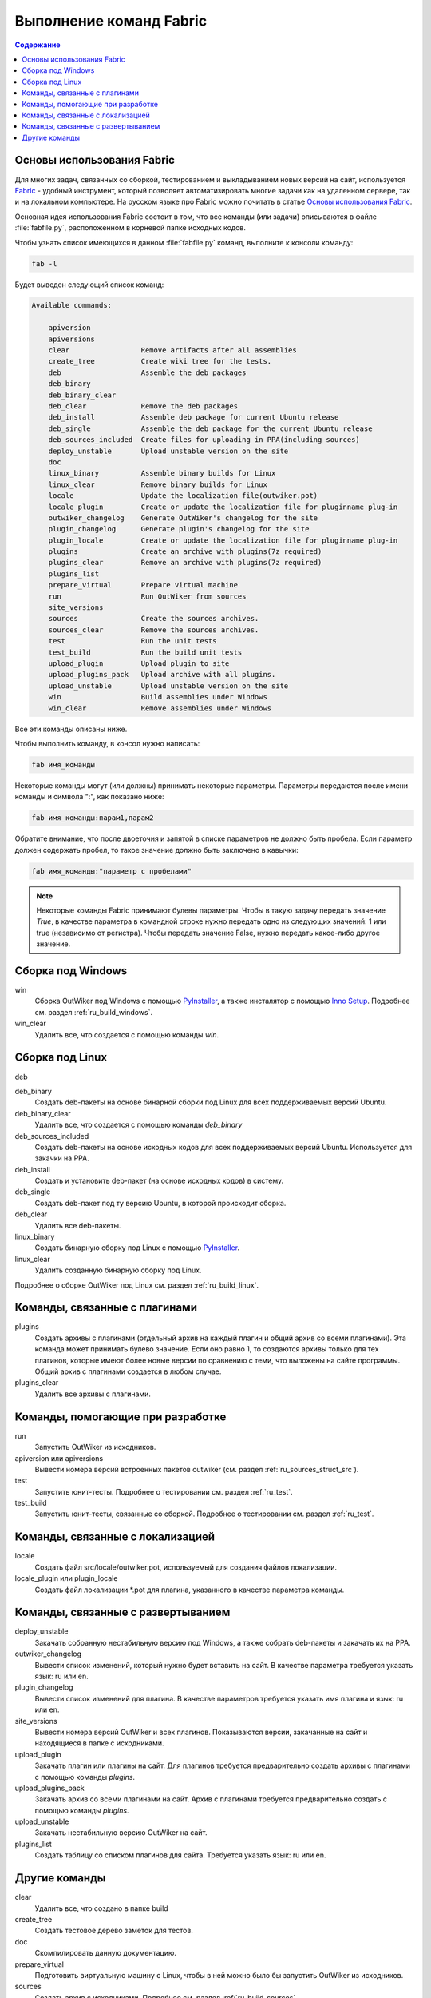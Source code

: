 .. _ru_fabfile:

Выполнение команд Fabric
========================

.. contents:: Содержание
   :depth: 2


.. _ru_fabric:

Основы использования Fabric
---------------------------


Для многих задач, связанных со сборкой, тестированием и выкладыванием новых версий на сайт, используется Fabric_ - удобный инструмент, который позволяет автоматизировать многие задачи как на удаленном сервере, так и на локальном компьютере. На русском языке про Fabric можно почитать в статье `Основы использования Fabric <http://jenyay.net/Programming/Fabric>`_.

Основная идея использования Fabric состоит в том, что все команды (или задачи) описываются в файле :file:`fabfile.py`, расположенном в корневой папке исходных кодов.

Чтобы узнать список имеющихся в данном :file:`fabfile.py` команд, выполните к консоли команду:

.. code:: bash

    fab -l


Будет выведен следующий список команд:

.. code-block:: text

    Available commands:

        apiversion
        apiversions
        clear                 Remove artifacts after all assemblies
        create_tree           Create wiki tree for the tests.
        deb                   Assemble the deb packages
        deb_binary
        deb_binary_clear
        deb_clear             Remove the deb packages
        deb_install           Assemble deb package for current Ubuntu release
        deb_single            Assemble the deb package for the current Ubuntu release
        deb_sources_included  Create files for uploading in PPA(including sources)
        deploy_unstable       Upload unstable version on the site
        doc
        linux_binary          Assemble binary builds for Linux
        linux_clear           Remove binary builds for Linux
        locale                Update the localization file(outwiker.pot)
        locale_plugin         Create or update the localization file for pluginname plug-in
        outwiker_changelog    Generate OutWiker's changelog for the site
        plugin_changelog      Generate plugin's changelog for the site
        plugin_locale         Create or update the localization file for pluginname plug-in
        plugins               Create an archive with plugins(7z required)
        plugins_clear         Remove an archive with plugins(7z required)
        plugins_list
        prepare_virtual       Prepare virtual machine
        run                   Run OutWiker from sources
        site_versions
        sources               Create the sources archives.
        sources_clear         Remove the sources archives.
        test                  Run the unit tests
        test_build            Run the build unit tests
        upload_plugin         Upload plugin to site
        upload_plugins_pack   Upload archive with all plugins.
        upload_unstable       Upload unstable version on the site
        win                   Build assemblies under Windows
        win_clear             Remove assemblies under Windows


Все эти команды описаны ниже.

Чтобы выполнить команду, в консол нужно написать:

.. code:: bash

    fab имя_команды

Некоторые команды могут (или должны) принимать некоторые параметры. Параметры передаются после имени команды и символа ":", как показано ниже:

.. code:: bash

    fab имя_команды:парам1,парам2

Обратите внимание, что после двоеточия и запятой в списке параметров не должно быть пробела. Если параметр должен содержать пробел, то такое значение должно быть заключено в кавычки:

.. code:: bash

    fab имя_команды:"параметр с пробелами"

.. note::
    Некоторые команды Fabric принимают булевы параметры. Чтобы в такую задачу передать значение `True`, в качестве параметра в командной строке нужно передать одно из следующих значений: 1 или true (независимо от регистра). Чтобы передать значение False, нужно передать какое-либо другое значение.



.. _ru_fabfile_win:

Сборка под Windows
------------------

win
    Сборка OutWiker под Windows с помощью PyInstaller_, а также инсталятор с помощью `Inno Setup`_. Подробнее см. раздел :ref:`ru_build_windows`.

win_clear
    Удалить все, что создается с помощью команды `win`.


.. _ru_fabfile_linux:

Сборка под Linux
----------------

deb

deb_binary
    Создать deb-пакеты на основе бинарной сборки под Linux для всех поддерживаемых версий Ubuntu.

deb_binary_clear
    Удалить все, что создается с помощью команды `deb_binary`

deb_sources_included
    Создать deb-пакеты на основе исходных кодов для всех поддерживаемых версий Ubuntu. Используется для закачки на PPA.

deb_install
    Создать и установить deb-пакет (на основе исходных кодов) в систему.

deb_single
    Создать deb-пакет под ту версию Ubuntu, в которой происходит сборка.

deb_clear
    Удалить все deb-пакеты.

linux_binary
    Создать бинарную сборку под Linux с помощью PyInstaller_.

linux_clear
    Удалить созданную бинарную сборку под Linux.


Подробнее о сборке OutWiker под Linux см. раздел :ref:`ru_build_linux`.


.. _ru_fabfile_plugins:

Команды, связанные с плагинами
------------------------------

plugins
    Создать архивы с плагинами (отдельный архив на каждый плагин и общий архив со всеми плагинами). Эта команда может принимать булево значение. Если оно равно 1, то создаются архивы только для тех плагинов, которые имеют более новые версии по сравнению с теми, что выложены на сайте программы. Общий архив с плагинами создается в любом случае.

plugins_clear
    Удалить все архивы с плагинами.


.. _ru_fabfile_dev:

Команды, помогающие при разработке
----------------------------------

run
    Запустить OutWiker из исходников.

apiversion или apiversions
    Вывести номера версий встроенных пакетов outwiker (см. раздел :ref:`ru_sources_struct_src`).

test
    Запустить юнит-тесты. Подробнее о тестировании см. раздел :ref:`ru_test`.

test_build
    Запустить юнит-тесты, связанные со сборкой. Подробнее о тестировании см. раздел :ref:`ru_test`.


.. _ru_fabfile_locale:

Команды, связанные с локализацией
---------------------------------

locale
    Создать файл src/locale/outwiker.pot, используемый для создания файлов локализации.

locale_plugin или plugin_locale
    Создать файл локализации \*.pot для плагина, указанного в качестве параметра команды.


.. _ru_fabfile_deploy:

Команды, связанные с развертыванием
-----------------------------------

deploy_unstable
    Закачать собранную нестабильную версию под Windows, а также собрать deb-пакеты и закачать их на PPA.

outwiker_changelog
    Вывести список изменений, который нужно будет вставить на сайт. В качестве параметра требуется указать язык: ru или en.

plugin_changelog
    Вывести список изменений для плагина. В качестве параметров требуется указать имя плагина и язык: ru или en.

site_versions
    Вывести номера версий OutWiker и всех плагинов. Показываются версии, закачанные на сайт и находящиеся в папке с исходниками.

upload_plugin
    Закачать плагин или плагины на сайт. Для плагинов требуется предварительно создать архивы с плагинами с помощью команды `plugins`.

upload_plugins_pack
    Закачать архив со всеми плагинами на сайт. Архив с плагинами требуется предварительно создать с помощью команды `plugins`.

upload_unstable
    Закачать нестабильную версию OutWiker на сайт.

plugins_list
    Создать таблицу со списком плагинов для сайта. Требуется указать язык: ru или en.


Другие команды
-----------------------

clear
    Удалить все, что создано в папке build

create_tree
    Создать тестовое дерево заметок для тестов.

doc
    Скомпилировать данную документацию.

prepare_virtual
    Подготовить виртуальную машину с Linux, чтобы в ней можно было бы запустить OutWiker из исходников.

sources
    Создать архив с исходниками. Подробнее см. раздел :ref:`ru_build_sources`.

sources_clear
    Удалить архив с исходниками.


.. _Fabric: http://www.fabfile.org/
.. _PyInstaller: http://www.pyinstaller.org/
.. _`Inno Setup`: http://www.jrsoftware.org
